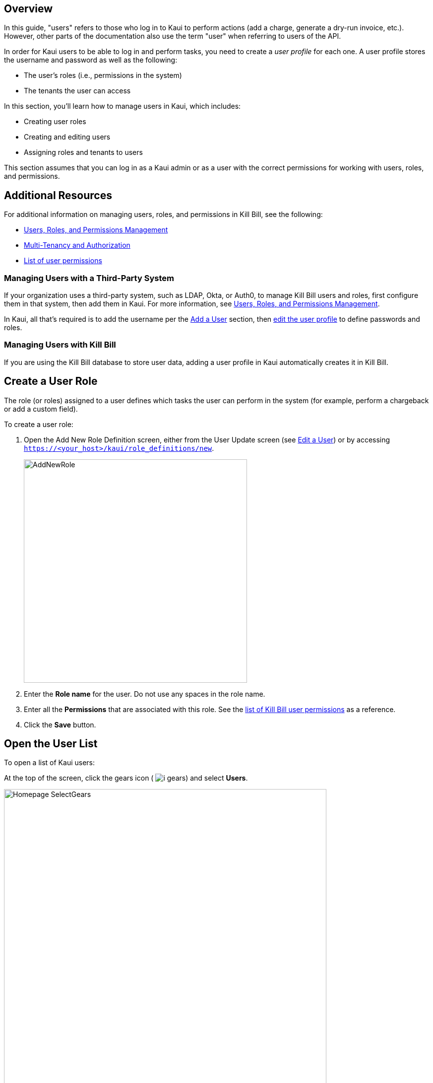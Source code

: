 :imagesdir: C:\_My Documents\FlowWritingLLC\Projects\Kill Bill\Documentation\killbill-docs\userguide\assets\img\kaui

//Formal location - https://github.com/killbill/killbill-docs/raw/v3/userguide/assets/img/kaui

// /admin_allowed_users

//Mary's directory - C:\_My Documents\FlowWritingLLC\Projects\Kill Bill\Documentation\killbill-docs\userguide\assets\img\kaui

//Ruby30-x64
//Command to convert to PDF:
//Asciidoctor-pdf "C:/_My Documents/FlowWritingLLC/Projects/Kill Bill/Documentation/killbill-docs/userguide/kaui/includes/users.adoc"

//___________________________________________________________________

== Overview

In this guide, "users" refers to those who log in to Kaui to perform actions (add a charge, generate a dry-run invoice, etc.). However, other parts of the documentation also use the term "user" when referring to users of the API.

In order for Kaui users to be able to log in and perform tasks, you need to create a _user profile_ for each one. A user profile stores the username and password as well as the following:

* The user's roles (i.e., permissions in the system)
* The tenants the user can access

In this section, you'll learn how to manage users in Kaui, which includes:

* Creating user roles
* Creating and editing users
* Assigning roles and tenants to users

This section assumes that you can log in as a Kaui admin or as a user with the correct permissions for working with users, roles, and permissions.

== Additional Resources

For additional information on managing users, roles, and permissions in Kill Bill, see the following:

* https://docs.killbill.io/latest/user_management.html[Users, Roles, and Permissions Management]

* https://killbill.io/blog/multi-tenancy-authorization/[Multi-Tenancy and Authorization]

* https://github.com/killbill/killbill-api/blob/master/src/main/java/org/killbill/billing/security/Permission.java[List of user permissions]

=== Managing Users with a Third-Party System

If your organization uses a third-party system, such as LDAP, Okta, or Auth0, to manage Kill Bill users and roles, first configure them in that system, then add them in Kaui. For more information, see https://docs.killbill.io/latest/user_management.html[Users, Roles, and Permissions Management].

In Kaui, all that's required is to add the username per the <<Add a User>> section, then <<Edit a User, edit the user profile>> to define passwords and roles.

=== Managing Users with Kill Bill

If you are using the Kill Bill database to store user data, adding a user profile in Kaui automatically creates it in Kill Bill.

== Create a User Role

The role (or roles) assigned to a user defines which tasks the user can perform in the system (for example, perform a chargeback or add a custom field).

To create a user role:

. Open the Add New Role Definition screen, either from the User Update screen (see <<Edit a User>>) or by accessing `https://<your_host>/kaui/role_definitions/new`.
+
image::AddNewRole.png[width=450,align="center"]
+
. Enter the *Role name* for the user. Do not use any spaces in the role name.
. Enter all the *Permissions* that are associated with this role. See the https://github.com/killbill/killbill-api/blob/master/src/main/java/org/killbill/billing/security/Permission.java[list of Kill Bill user permissions] as a reference.
. Click the *Save* button.

== Open the User List

To open a list of Kaui users:

At the top of the screen, click the gears icon ( image:i_gears.png[]) and select *Users*.

image::Homepage-SelectGears.png[width=650,align="center"]

Kaui displays the Kaui Users screen.

image::UsersList3.png[width=650,align="center"]

On this screen, you can <<Add a User,add a user>> by clicking the plus icon. To open a user's details to <<Edit a User,edit>> or <<Delete a User,delete>>, click the username.

== Add a User

. <<Open User Details,Open the users list.>>
+
. Select the plus icon ( image:i_PlusGreen.png[] ) next to *Kaui Users*.
+
Kaui displays the Add New User pop-up:
+
image::AddNewUser.png[width=550,align="center"]
+
. Fill in the user fields. For field descriptions, see <<Add New User Field Descriptions>>.
. Click the *Save* button. Kaui displays the Configured Tenants pop-up:
+
image::ConfiguredTenants.png[width=550,align="center"]
+
. Select the tenant(s) the user has access to.
+
. Click the *Save* button.

== Edit a User

Use the steps in this section to change the user's name, password, or role.

. <<Open the User List,Open the user list.>>
+
image::UsersList3.png[width=650,align="center"]
+
. Select the user you want to edit.
+
Kaui displays the User Details screen.
+
image::UserDetails.png[width=450,align="center"]
+
. Click *Edit* (next to *User Details*).
+
Kaui displays the Update User screen:
+
image::UpdateUser.png[width=450,align="center"]
+
. Fill in the user fields. For field descriptions, see <<Add New User Field Descriptions>>.
. Click the *Save* button.

== Add New User Field Descriptions

[cols="1,3"]
|===
^|Field ^|Description

| Managed externally (LDAP, Okta, etc.)?
| Check this box if you are managing users in a third-party system. Otherwise, leave it unchecked.

| Name
| Enter the user's name.

*_QST: I wasn't able to test this: Is it a first name, last name, both, or an email, or is this completely up to the organization using Kill Bill? Does this field support spaces (like between a first and last name?_*

| Password
| Enter the user's password. For security, Kaui does not display any existing passwords in this field, but you can type in a different one. It may be easier to copy and paste the password into this field.

| Description
| To provide a brief description of this user or his/her role, type it here. Kaui displays this description on the Allowed Users list on the Tenant screen.

| Roles
| Enter the roles that are associated with this user. You also have the option to <<Create a User Role, create a new role>>.

|===

== Delete a User

The following steps explain how to delete a user from the system (i.e., for both Kaui and Kill Bill). Deleting a user also removes the user's access to any assigned tenants.

. <<Open the User List,Open the user list.>>
+
image::UsersList3.png[width=650,align="center"]
+
. Select the user you want to delete.
+
Kaui displays the User Details screen.
+
image::UserDetails.png[width=450,align="center"]
+
. Click the image:i_RedX.png[] icon. Kaui displays a message to confirm the deletion.
+
. Click *OK*.

== Remove a User from the Tenant

Perform the steps below to remove a user from the list of users who can access the current tenant.

[NOTE]
*Note:* Removing a user from a tenant does not remove them from the Kill Bill system.

. Click on your username and tenant name in the upper right corner:
+
image::Users-SelectTenantName.png[width=650,align="center"]
+
. In the list of Allowed Users, click on the user to remove:
+
image::AllowedUsersList.png[width=650,align="center"]
+
Kaui displays the User Details screen.
+
image::UserDetails.png[width=450,align="center"]
+
. Click the image:i_RedX.png[] icon. Kaui displays a message to confirm the deletion.
+
. Click *OK*.
